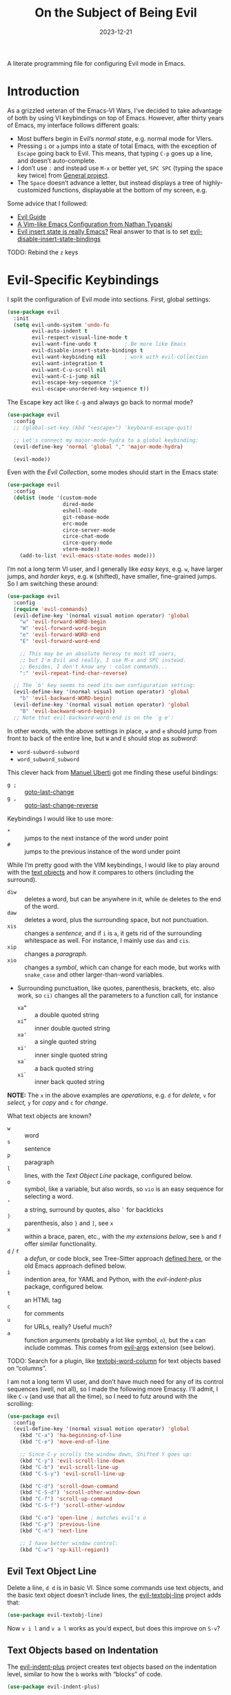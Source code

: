#+title:  On the Subject of Being Evil
#+author: Howard X. Abrams
#+date:   2023-12-21
#+filetags: emacs hamacs
#+startup: inlineimages

A literate programming file for configuring Evil mode in Emacs.
#+begin_src emacs-lisp :exports none
  ;;; ha-evil --- configuring Evil mode in Emacs. -*- lexical-binding: t; -*-
  ;;
  ;; © 2023 Howard X. Abrams
  ;;   This work is licensed under a Creative Commons Attribution 4.0 International License.
  ;;   See http://creativecommons.org/licenses/by/4.0/
  ;;
  ;; Author: Howard X. Abrams <http://gitlab.com/howardabrams>
  ;; Maintainer: Howard X. Abrams
  ;; Created: December 21, 2023
  ;;
  ;; While obvious, GNU Emacs does not include this file or project.
  ;;
  ;; *NB:* Do not edit this file. Instead, edit the original literate file at:
  ;;            ~/src/hamacs/ha-evil.org
  ;;       And tangle the file to recreate this one.
  ;;
  ;;; Code:
#+end_src

* Introduction
As a grizzled veteran of the Emacs-VI Wars, I’ve decided to take advantage of both by using VI keybindings on top of Emacs. However, after thirty years of Emacs, my interface follows different goals:

  - Most buffers begin in Evil’s /normal state/, e.g. normal mode for VIers.
  - Pressing ~i~ or ~a~ jumps into a state of total Emacs, with the exception of ~Escape~ going back to Evil. This means, that typing ~C-p~ goes up a line, and doesn’t auto-complete.
  - I don’t use ~:~ and instead use ~M-x~ or better yet, ~SPC SPC~ (typing the space key twice) from [[file:ha-general.org][General project]].
  - The ~Space~ doesn’t advance a letter, but instead displays a tree of highly-customized functions, displayable at the bottom of my screen, e.g.

[[file:screenshots/ha-leader.png]]

Some advice that I followed:
   - [[https://github.com/noctuid/evil-guide][Evil Guide]]
   - [[https://nathantypanski.com/blog/2014-08-03-a-vim-like-emacs-config.html][A Vim-like Emacs Configuration from Nathan Typanski]]
   - [[https://stackoverflow.com/questions/25542097/emacs-evil-mode-how-to-change-insert-state-to-emacs-state-automatically][Evil insert state is really Emacs?]] Real answer to that is to set [[help:evil-disable-insert-state-bindings][evil-disable-insert-state-bindings]]

TODO: Rebind the ~z~ keys
* Evil-Specific Keybindings
I split the configuration of Evil mode into sections. First, global settings:
#+begin_src emacs-lisp
  (use-package evil
    :init
    (setq evil-undo-system 'undo-fu
          evil-auto-indent t
          evil-respect-visual-line-mode t
          evil-want-fine-undo t         ; Be more like Emacs
          evil-disable-insert-state-bindings t
          evil-want-keybinding nil      ; work with evil-collection
          evil-want-integration t
          evil-want-C-u-scroll nil
          evil-want-C-i-jump nil
          evil-escape-key-sequence "jk"
          evil-escape-unordered-key-sequence t))
#+end_src

The Escape key act like ~C-g~ and always go back to normal mode?
#+begin_src emacs-lisp
  (use-package evil
    :config
    ;; (global-set-key (kbd "<escape>") 'keyboard-escape-quit)

    ;; Let's connect my major-mode-hydra to a global keybinding:
    (evil-define-key 'normal 'global "," 'major-mode-hydra)

    (evil-mode))
#+end_src

Even with the [[Evil Collection]], some modes should start in the Emacs state:
#+begin_src emacs-lisp
  (use-package evil
    :config
    (dolist (mode '(custom-mode
                    dired-mode
                    eshell-mode
                    git-rebase-mode
                    erc-mode
                    circe-server-mode
                    circe-chat-mode
                    circe-query-mode
                    vterm-mode))
      (add-to-list 'evil-emacs-state-modes mode)))
#+end_src

I’m not a long term VI user, and I generally like /easy keys/, e.g. ~w~, have larger jumps, and /harder keys/, e.g. ~W~ (shifted), have smaller, fine-grained jumps. So I am switching these around:

#+begin_src emacs-lisp
  (use-package evil
    :config
    (require 'evil-commands)
    (evil-define-key '(normal visual motion operator) 'global
      "w" 'evil-forward-WORD-begin
      "W" 'evil-forward-word-begin
      "e" 'evil-forward-WORD-end
      "E" 'evil-forward-word-end

      ;; This may be an absolute heresy to most VI users,
      ;; but I'm Evil and really, I use M-x and SPC instead.
      ;; Besides, I don't know any : colon commands...
      ":" 'evil-repeat-find-char-reverse)

    ;; The `b' key seems to need its own configuration setting:
    (evil-define-key '(normal visual motion operator) 'global
      "b" 'evil-backward-WORD-begin)
    (evil-define-key '(normal visual motion operator) 'global
      "B" 'evil-backward-word-begin))
    ;; Note that evil-backward-word-end is on the `g e':
#+end_src

In other words, with the above settings in place, ~w~ and ~e~ should jump from front to back of the entire line, but ~W~ and ~E~ should stop as /subword/:
  - =word-subword-subword=
  - =word_subword_subword=

This clever hack from [[https://manueluberti.eu//emacs/2022/10/16/back-last-edit/][Manuel Uberti]] got me finding these useful bindings:
  - ~g ;~ ::  [[help:goto-last-change][goto-last-change]]
  - ~g ,~ :: [[help:goto-last-change-reverse][goto-last-change-reverse]]

Keybindings I would like to use more:
  - ~*~ :: jumps to the next instance of the word under point
  - ~#~ :: jumps to the previous instance of the word under point

  While I’m pretty good with the VIM keybindings, I would like to play around with the [[https://evil.readthedocs.io/en/latest/extension.html#text-objects][text objects]] and how it compares to others (including the surround).

  - ~diw~ :: deletes a word, but can be anywhere in it, while ~de~ deletes to the end of the word.
  - ~daw~ :: deletes a word, plus the surrounding space, but not punctuation.
  - ~xis~ :: changes a /sentence,/ and if ~i~ is ~a~, it gets rid of the surrounding whitespace as well. For instance, I mainly use ~das~ and ~cis~.
  - ~xip~ :: changes a /paragraph/.
  - ~xio~ :: changes a /symbol/, which can change for each mode, but works with =snake_case= and other larger-than-word variables.
  - Surrounding punctuation, like quotes, parenthesis, brackets, etc. also work, so ~ci)~ changes all the parameters to a function call, for instance
     - ~xa”~ :: a double quoted string
     - ~xi”~ :: inner double quoted string
     - ~xa'~ :: a single quoted string
     - ~xi'~ :: inner single quoted string
     - ~xa`~ :: a back quoted string
     - ~xi`~ :: inner back quoted string

*NOTE:* The ~x~ in the above examples are /operations/, e.g. ~d~ for /delete,/ ~v~ for /select,/ ~y~ for /copy/ and ~c~ for /change/.

What text objects are known?
  - ~w~ :: word
  - ~s~ :: sentence
  - ~p~ :: paragraph
  - ~l~ :: lines, with the [[Evil Text Object Line][Text Object Line]] package, configured below.
  - ~o~ :: symbol, like a variable, but also words, so ~vio~ is an easy sequence for selecting a word.
  - ~’~ :: a string, surround by quotes, also ~`~ for backticks
  - ~)~ :: parenthesis, also ~}~ and ~]~, see ~x~
  - ~x~ :: within a brace, paren, etc., with the [[Better Parenthesis with Text Object][my extensions below]], see ~b~ and ~f~ offer similar functionality.
  - ~d~ / ~f~ :: a /defun/, or code block, see Tree-Sitter approach [[file:ha-programming.org::*Evil Text Object from Tree Sitter][defined here]], or the old Emacs approach defined below.
  - ~i~ :: indention area, for YAML and Python, with the [[Text Objects based on Indentation][evil-indent-plus]] package, configured below.
  - ~t~ :: an HTML tag
  - ~c~ :: for comments
  - ~u~ :: for URLs, really? Useful much?
  - ~a~ :: function arguments (probably a lot like symbol, ~o~), but the ~a~ can include commas. This comes from [[https://github.com/wcsmith/evil-args][evil-args]] extension (see below).

TODO: Search for a plugin, like [[https://github.com/coderifous/textobj-word-column.vim][textobj-word-column]] for text objects based on “columns”.

I am not a long term VI user, and don’t have much need for any of its control sequences (well, not all), so I made the following more Emacsy. I’ll admit, I like ~C-v~ (and use that all the time), so I need to futz around with the scrolling:

#+begin_src emacs-lisp
  (use-package evil
    :config
    (evil-define-key '(normal visual motion operator) 'global
      (kbd "C-a") 'ha-beginning-of-line
      (kbd "C-e") 'move-end-of-line

      ;; Since C-y scrolls the window down, Shifted Y goes up:
      (kbd "C-y") 'evil-scroll-line-down
      (kbd "C-b") 'evil-scroll-line-up
      (kbd "C-S-y") 'evil-scroll-line-up

      (kbd "C-d") 'scroll-down-command
      (kbd "C-S-d") 'scroll-other-window-down
      (kbd "C-f") 'scroll-up-command
      (kbd "C-S-f") 'scroll-other-window

      (kbd "C-o") 'open-line ; matches evil's o
      (kbd "C-p") 'previous-line
      (kbd "C-n") 'next-line

      ;; I have better window control:
      (kbd "C-w") 'sp-kill-region))
#+end_src
** Evil Text Object Line
Delete a line, ~d d~ is in basic VI. Since some commands use text objects, and the basic text object doesn’t include lines,  the [[https://github.com/emacsorphanage/evil-textobj-line][evil-textobj-line]] project adds that:
#+begin_src emacs-lisp
  (use-package evil-textobj-line)
#+end_src
Now ~v i l~ and ~v a l~ works as you’d expect, but does this improve on ~S-v~?
** Text Objects based on Indentation
The [[https://github.com/TheBB/evil-indent-plus][evil-indent-plus]] project creates text objects based on the indentation level, similar to how the ~b~ works with “blocks” of code.
#+begin_src emacs-lisp
  (use-package evil-indent-plus)
#+end_src
This can be handy for Python, YAML, and lists in org files. Note that ~i~ works for the current indent, but ~k~ includes one line above and ~j~ includes one line above and below.
** Arguments as Text Objects
The [[https://github.com/wcsmith/evil-args][evil-args]] projects creates text objects for symbols, but with trailing ~,~ or other syntax.
#+begin_src emacs-lisp
  (use-package evil-args
    :config
    ;; bind evil-args text objects
    (define-key evil-inner-text-objects-map "a" 'evil-inner-arg)
    (define-key evil-outer-text-objects-map "a" 'evil-outer-arg)

    ;; bind evil-forward/backward-args
    (define-key evil-normal-state-map "L" 'evil-forward-arg)
    (define-key evil-normal-state-map "H" 'evil-backward-arg)
    (define-key evil-motion-state-map "L" 'evil-forward-arg)
    (define-key evil-motion-state-map "H" 'evil-backward-arg)

    ;; bind evil-jump-out-args
    (define-key evil-normal-state-map "K" 'evil-jump-out-args))
#+end_src
For a function, like this Python example, with the cursor on =b=:
#+begin_src python :tangle no
  def foobar(a, b, c):
    return a + b + c
#+end_src
Typing ~d a a~ will delete the argument leaving:
#+begin_src python :tangle no
  def foobar(a, c):
    return a + b + c
#+end_src
** Better Parenthesis with Text Object
I took the following clever idea and code from [[http://blog.binchen.org/posts/code-faster-by-extending-emacs-evil-text-object/][this essay]] from Chen Bin for creating a ~xix~ to grab code within any grouping characters, like parens, braces and brackets. For instance, ~dix~ cuts the content inside brackets, etc. First, we need a function to do the work (I changed the original from =my-= to =ha-= so that it is easier for me to distinguish functions from my configuration):
#+begin_src emacs-lisp
  (defun ha-evil-paren-range (count beg end type inclusive)
    "Get minimum range of paren text object.
  COUNT, BEG, END, TYPE follow Evil interface, passed to
  the `evil-select-paren' function.

  If INCLUSIVE is t, the text object is inclusive."
    (let* ((open-rx  (rx (any "(" "[" "{" "<")))
           (close-rx (rx (any ")" "]" "}" ">")))
           (range    (condition-case nil
                         (evil-select-paren
                          open-rx close-rx
                          beg end type count inclusive)
                       (error nil)))
           found-range)

      (when range
        (cond
         (found-range
          (when (< (- (nth 1 range) (nth 0 range))
                   (- (nth 1 found-range) (nth 0 found-range)))
            (setf (nth 0 found-range) (nth 0 range))
            (setf (nth 1 found-range) (nth 1 range))))
         (t
          (setq found-range range))))
      found-range))
#+end_src

Extend the text object to call this function for both /inner/ and /outer/:
#+begin_src emacs-lisp
  (evil-define-text-object ha-evil-a-paren (count &optional beg end type)
    "Select a paren."
    :extend-selection t
    (ha-evil-paren-range count beg end type t))

  (evil-define-text-object ha-evil-inner-paren (count &optional beg end type)
    "Select 'inner' paren."
    :extend-selection nil
    (ha-evil-paren-range count beg end type nil))
#+end_src

And the keybindings:
#+begin_src emacs-lisp
  (define-key evil-inner-text-objects-map "x" #'ha-evil-inner-paren)
  (define-key evil-outer-text-objects-map "x" #'ha-evil-a-paren)
#+end_src
** Text Object for Functions
While Emacs has the ability to recognize functions, the Evil text object does not. But text objects have both an /inner/ and /outer/ form, and what does that mean for a function? The /inner/ will be the /function itself/ and the /outer/ (like words) would be the surrounding /non-function/ stuff … in other words, the distance between the next functions.

#+begin_src emacs-lisp
  (defun ha-evil-defun-range (count beg end type inclusive)
    "Get minimum range of `defun` as a text object.
  COUNT, is the number of _following_ defuns to count. BEG, END,
  TYPE are not used. If INCLUSIVE is t, the text object is
  inclusive acquiring the areas between the surrounding defuns."
    (let ((start (save-excursion
                   (beginning-of-defun)
                   (point)))
          (end (save-excursion
                 (end-of-defun count)
                 (point))))
      (when inclusive
        ;; Let's see if we can grab more text ...
        (save-excursion
          ;; Don't bother if we are at the start of buffer:
          (when (> start (point-min))
            (goto-char start)
            ;; go to the end of the previous function:
            (beginning-of-defun)
            (end-of-defun count)
            ;; if we found some more text to grab, reset start:
            (if (< (point) start)
                (setq start (point))))
          ;; Same approach with the end:
          (when (< end (point-max))
            (goto-char end)
            (end-of-defun)
            (beginning-of-defun)
            (if (> (point) end)
                (setq end (point))))))

      (list start end)))
#+end_src

Extend the text object to call this function for both /inner/ and /outer/:
#+begin_src emacs-lisp
  (evil-define-text-object ha-evil-a-defun (count &optional beg end type)
    "Select a defun and surrounding non-defun content."
    :extend-selection t
    (ha-evil-defun-range count beg end type t))

  (evil-define-text-object ha-evil-inner-defun (count &optional beg end type)
    "Select 'inner' (actual) defun."
    :extend-selection nil
    (ha-evil-defun-range count beg end type nil))
#+end_src

And the keybindings:
#+begin_src emacs-lisp
  (define-key evil-inner-text-objects-map "d" #'ha-evil-inner-defun)
  (define-key evil-outer-text-objects-map "d" #'ha-evil-a-defun)
#+end_src

Why not use ~f~? I’m reserving the ~f~ for a tree-sitter version that is not always available for all modes… yet.
* Evil Extensions
** Evil Exchange
I often use the Emacs commands, ~M-t~ and whatnot to exchange words and whatnot, but this requires a drop out of normal state mode. The [[https://github.com/Dewdrops/evil-exchange][evil-exchange]] project attempts to do something similar, but in a VI-way, and the /objects/ do not need to be adjacent.

#+begin_src emacs-lisp
  (use-package evil-exchange
    :init
    (setq evil-exchange-key (kbd "gx")
          evil-exchange-cancel-key (kbd "gX"))

    :general (:states 'normal
                      "g x" '("exchange" . 'evil-exchange)
                      "g X" '("cancel exchange" . 'evil-exchange-cancel)

                      ;; What about a "normal mode" binding to regular emacs transpose?
                      "z w" '("transpose words" . transpose-words)
                      "z x" '("transpose sexps" . transpose-sexps)
                      "z k" '("transpose lines" . transpose-lines))

    :config (evil-exchange-install))
#+end_src

Let’s explain how this works as the documentation assumes some previous knowledge. If you had a sentence:

       The ball was blue and the boy was red.

Move the point to the word, /red/, and type ~g x i w~ (anywhere since we are using the inner text object). Next, jump to the word /blue/, and type the sequence, ~g x i w~ again, and you have:

       The ball was blue and the boy was red.

The idea is that you can exchange anything. The ~g x~ marks something (like what we would normally do in /visual mode/), and then by marking something else with a ~g x~ sequence, it swaps them.

Notice that you can swap:
  - ~gx i w~ :: words, ~W~ words with dashes, or ~o~ for programming symbols (like variables)
  - ~gx i s~ :: sentences
  - ~gx i p~ :: paragraphs
  - ~gx i x~ :: programming s-expressions between parens, braces, etc.
  - ~gx i l~ :: lines, with the [[Evil Text Object Line][line-based text object]] project installed
** Evil Lion
The [[https://github.com/edkolev/evil-lion][evil-lion]] package is a wrapper around Emacs’ [[help:align][align]] function. Just a little easier to use. Primary sequence is ~g a i p =~  to align along all the equal characters in the paragraph (block), or ~g a i b RET~ to use a built in rule to align (see below), or ~g a i b /~ to specify a regular expression, similar to [[help:align-regexp][align-regexp]].

#+begin_src emacs-lisp
  (use-package evil-lion
    :after evil
    :general
    (:states '(normal visual)
             "g a" '("lion ←" . evil-lion-left)
             "g A" '("lion →" . evil-lion-right)))
#+end_src
Lion sounds like /align/ … get it?

Where I like to align, is on variable assignments, e.g.
#+begin_src emacs-lisp :tangle no
  (let ((foobar        "Something something")
        (a             42)
        (very-long-var "odd string"))
    ;;
    )
#+end_src

If you press ~RETURN~ for the /character/ to align, =evil-lion= package simply calls the built-in [[help:align][align]] function. This function chooses a regular expression based on a list of /rules/, and aligning Lisp variables requires a complicated regular expression. Extend [[elisp:(describe-variable 'align-rules-list)][align-rules-list]]:
#+begin_src emacs-lisp
  (use-package align
    :straight (:type built-in)
    :config
    (add-to-list 'align-rules-list
                 `("lisp-assignments"
                   (regexp . ,(rx (group (one-or-more space))
                                  (or
                                   (seq "\"" (zero-or-more any) "\"")
                                   (one-or-more (not space)))
                                  (one-or-more ")") (zero-or-more space) eol))
                   (group . 1)
                   (modes . align-lisp-modes))))
#+end_src
** Evil Commentary
The [[https://github.com/linktohack/evil-commentary][evil-commentary]] is a VI-like way of commenting text. Yeah, I typically type ~M-;~ to call Emacs’ originally functionality, but in this case, ~g c c~ comments out a line(s), and ~g c~ comments text objects and whatnot. For instance, ~g c $~ comments to the end of the line.

#+begin_src emacs-lisp
  (use-package evil-commentary
    :config (evil-commentary-mode)

    :general
    (:states '(normal visual motion operator)
             "g c" '("comments" . evil-commentary)
             "g y" '("yank comment" . evil-commentary-yank)))
#+end_src
** Evil Collection
Dropping into Emacs state is better than pure Evil state for applications, however, [[https://github.com/emacs-evil/evil-collection][the evil-collection package]] creates a hybrid between the two, that I like.

#+begin_src emacs-lisp
  (use-package evil-collection
    :after evil
    :config
    (evil-collection-init))
#+end_src

Do I want to specify the list of modes to change for =evil-collection-init=, e.g.
#+begin_src emacs-lisp :tangle no :eval no
  '(eww magit dired notmuch term wdired)
#+end_src
** Evil Owl
Not sure what is in a register? Have it show you when you hit ~”~ or ~@~ with [[https://github.com/mamapanda/evil-owl][evil-owl]]:
#+begin_src emacs-lisp
  (use-package posframe)

  (use-package evil-owl
    :after posframe
    :config
    (setq evil-owl-display-method 'posframe
          evil-owl-extra-posframe-args
          '(:width 50 :height 20 :background-color "#444")
          evil-owl-max-string-length 50)
    (evil-owl-mode))
#+end_src
** Evil Surround
I like both [[https://github.com/emacs-evil/evil-surround][evil-surround]] and Henrik's [[https://github.com/hlissner/evil-snipe][evil-snipe]], but they both start with ~s~, and conflict, and getting them to work together means I have to remember when does ~s~ call sniper and when it calls surround. As an original Emacs person, I am not bound by that key history, but I do need them consistent, so I’m choosing the ~s~ to be /surround/.

#+begin_src emacs-lisp
  (use-package evil-surround
    :config
    (defun evil-surround-elisp ()
      (push '(?\` . ("`" . "'")) evil-surround-pairs-alist))
    (defun evil-surround-org ()
      (push '(?\" . ("“" . "”")) evil-surround-pairs-alist)
      (push '(?\' . ("‘" . "’")) evil-surround-pairs-alist)
      (push '(?b . ("*" . "*")) evil-surround-pairs-alist)
      (push '(?* . ("*" . "*")) evil-surround-pairs-alist)
      (push '(?i . ("/" . "/")) evil-surround-pairs-alist)
      (push '(?/ . ("/" . "/")) evil-surround-pairs-alist)
      (push '(?= . ("=" . "=")) evil-surround-pairs-alist)
      (push '(?~ . ("~" . "~")) evil-surround-pairs-alist))

    (global-evil-surround-mode 1)

    :hook
    (org-mode . evil-surround-org)
    (emacs-lisp-mode . evil-surround-elisp))
#+end_src
Notes:
  - ~cs'"~ :: to convert surrounding single quote string to double quotes.
  - ~ds"~ :: to delete the surrounding double quotes.
  - ~yse"~ :: puts single quotes around the next word.
  - ~ysiw'~ :: puts single quotes around the word, no matter the points position.
  - ~yS$<p>~ :: surrouds the line with HTML =<p>= tag (with extra carriage returns).
  - ~ysiw'~ :: puts single quotes around the word, no matter the points position.
  - ~(~ :: puts spaces /inside/ the surrounding parens, but ~)~ doesn't. Same with ~[~ and ~]~.
** Evil Jump, er Better Jump
The [[https//github.com/gilbertw1/better-jumper][better-jumper project]] replaces the [[https://github.com/bling/evil-jumper][evil-jumper project]], essentially allowing you jump back to various movements. While I already use ~g ;~ to jump to the last change, this jumps /to the jumps/ … kinda. I’m having a difficult time determining /what jumps/ are remembered.

#+begin_src emacs-lisp
  (use-package better-jumper
    :config
    (better-jumper-mode +1)

    (with-eval-after-load 'evil-maps
      (define-key evil-motion-state-map (kbd "M-[") 'better-jumper-jump-backward)
      (define-key evil-motion-state-map (kbd "M-]") 'better-jumper-jump-forward)))
#+end_src

* Technical Artifacts                                :noexport:

Let's =provide= a name so we can =require= this file:

#+begin_src emacs-lisp :exports none
  (provide 'ha-evil)
  ;;; ha-evil.el ends here
#+end_src

#+description: configuring Evil mode in Emacs.

#+property:    header-args:sh :tangle no
#+property:    header-args:emacs-lisp  :tangle yes
#+property:    header-args    :results none :eval no-export :comments no mkdirp yes

#+options:     num:nil toc:t todo:nil tasks:nil tags:nil date:nil
#+options:     skip:nil author:nil email:nil creator:nil timestamp:nil
#+infojs_opt:  view:nil toc:t ltoc:t mouse:underline buttons:0 path:http://orgmode.org/org-info.js
